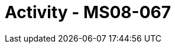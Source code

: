 :doctype: book
:stylesheet: ../../cctc.css

= Activity - MS08-067
:doctype: book
:source-highlighter: coderay
:listing-caption: Listing
// Uncomment next line to set page size (default is Letter)
//:pdf-page-size: A4